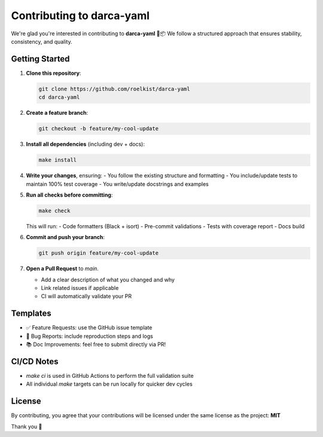 Contributing to darca-yaml
==========================

We're glad you're interested in contributing to **darca-yaml** 🧪📦  
We follow a structured approach that ensures stability, consistency, and quality.

Getting Started
---------------

1. **Clone this repository**:

   .. code-block:: bash

       git clone https://github.com/roelkist/darca-yaml
       cd darca-yaml

2. **Create a feature branch**:

   .. code-block:: bash

       git checkout -b feature/my-cool-update

3. **Install all dependencies** (including dev + docs):

   .. code-block:: bash

       make install

4. **Write your changes**, ensuring:
   - You follow the existing structure and formatting
   - You include/update tests to maintain 100% test coverage
   - You write/update docstrings and examples

5. **Run all checks before committing**:

   .. code-block:: bash

       make check

   This will run:
   - Code formatters (Black + isort)
   - Pre-commit validations
   - Tests with coverage report
   - Docs build

6. **Commit and push your branch**:

   .. code-block:: bash

       git push origin feature/my-cool-update

7. **Open a Pull Request** to `main`.

   - Add a clear description of what you changed and why
   - Link related issues if applicable
   - CI will automatically validate your PR

Templates
---------

- ✅ Feature Requests: use the GitHub issue template
- 🐞 Bug Reports: include reproduction steps and logs
- 📚 Doc Improvements: feel free to submit directly via PR!

CI/CD Notes
-----------

- `make ci` is used in GitHub Actions to perform the full validation suite
- All individual `make` targets can be run locally for quicker dev cycles

License
-------

By contributing, you agree that your contributions will be licensed under the same license as the project: **MIT**

Thank you 🙌

